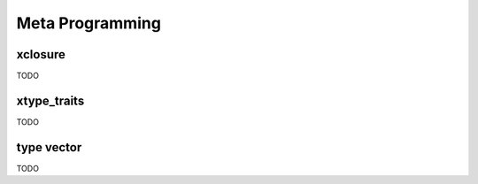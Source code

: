 .. Copyright (c) 2016, Johan Mabille, Sylvain Corlay and Wolf Vollprecht

   Distributed under the terms of the BSD 3-Clause License.

   The full license is in the file LICENSE, distributed with this software.

Meta Programming
================

xclosure
--------

TODO

xtype_traits
------------

TODO

type vector
-----------

TODO

